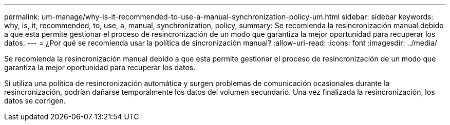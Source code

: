 ---
permalink: um-manage/why-is-it-recommended-to-use-a-manual-synchronization-policy-um.html 
sidebar: sidebar 
keywords: why, is, it, recommended, to, use, a, manual, synchronization, policy, 
summary: Se recomienda la resincronización manual debido a que esta permite gestionar el proceso de resincronización de un modo que garantiza la mejor oportunidad para recuperar los datos. 
---
= ¿Por qué se recomienda usar la política de sincronización manual?
:allow-uri-read: 
:icons: font
:imagesdir: ../media/


[role="lead"]
Se recomienda la resincronización manual debido a que esta permite gestionar el proceso de resincronización de un modo que garantiza la mejor oportunidad para recuperar los datos.

Si utiliza una política de resincronización automática y surgen problemas de comunicación ocasionales durante la resincronización, podrían dañarse temporalmente los datos del volumen secundario. Una vez finalizada la resincronización, los datos se corrigen.
